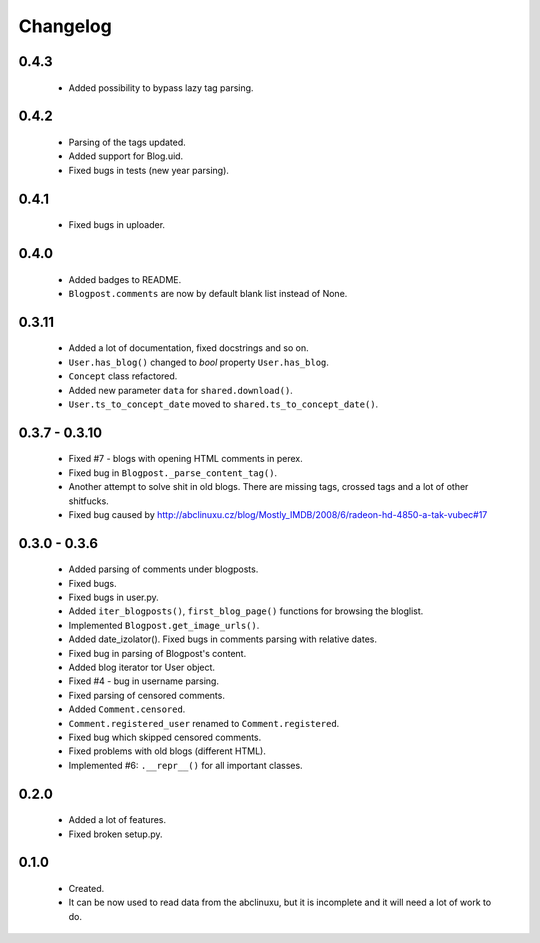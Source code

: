 Changelog
=========

0.4.3
-----
    - Added possibility to bypass lazy tag parsing.

0.4.2
-----
    - Parsing of the tags updated.
    - Added support for Blog.uid.
    - Fixed bugs in tests (new year parsing).

0.4.1
-----
    - Fixed bugs in uploader.

0.4.0
-----
    - Added badges to README.
    - ``Blogpost.comments`` are now by default blank list instead of None.

0.3.11
------
    - Added a lot of documentation, fixed docstrings and so on.
    - ``User.has_blog()`` changed to `bool` property ``User.has_blog``.
    - ``Concept`` class refactored.
    - Added new parameter ``data`` for ``shared.download()``.
    - ``User.ts_to_concept_date`` moved to ``shared.ts_to_concept_date()``.

0.3.7 - 0.3.10
--------------
    - Fixed #7 - blogs with opening HTML comments in perex.
    - Fixed bug in ``Blogpost._parse_content_tag()``.
    - Another attempt to solve shit in old blogs. There are missing tags, crossed tags and a lot of other shitfucks.
    - Fixed bug caused by http://abclinuxu.cz/blog/Mostly_IMDB/2008/6/radeon-hd-4850-a-tak-vubec#17

0.3.0 - 0.3.6
-------------
    - Added parsing of comments under blogposts.
    - Fixed bugs.
    - Fixed bugs in user.py.
    - Added ``iter_blogposts()``, ``first_blog_page()`` functions for browsing the bloglist.
    - Implemented ``Blogpost.get_image_urls()``.
    - Added date_izolator(). Fixed bugs in comments parsing with relative dates.
    - Fixed bug in parsing of Blogpost's content.
    - Added blog iterator tor User object.
    - Fixed #4 - bug in username parsing.
    - Fixed parsing of censored comments.
    - Added ``Comment.censored``.
    - ``Comment.registered_user`` renamed to ``Comment.registered``.
    - Fixed bug which skipped censored comments.
    - Fixed problems with old blogs (different HTML).
    - Implemented #6: ``.__repr__()`` for all important classes.

0.2.0
-----
    - Added a lot of features.
    - Fixed broken setup.py.

0.1.0
-----
    - Created.
    - It can be now used to read data from the abclinuxu, but it is incomplete and it will need a lot of work to do.